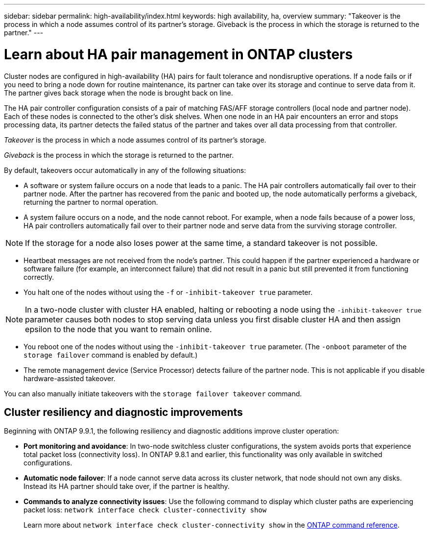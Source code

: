 ---
sidebar: sidebar
permalink: high-availability/index.html
keywords: high availability, ha, overview
summary: "Takeover is the process in which a node assumes control of its partner's storage. Giveback is the process in which the storage is returned to the partner."
---

= Learn about HA pair management in ONTAP clusters
:hardbreaks:
:nofooter:
:icons: font
:linkattrs:
:imagesdir: ../media/


[.lead]
Cluster nodes are configured in high-availability (HA) pairs for fault tolerance and nondisruptive operations. If a node fails or if you need to bring a node down for routine maintenance, its partner can take over its storage and continue to serve data from it. The partner gives back storage when the node is brought back on line.

The HA pair controller configuration consists of a pair of matching FAS/AFF storage controllers (local node and partner node). Each of these nodes is connected to the other’s disk shelves. When one node in an HA pair encounters an error and stops processing data, its partner detects the failed status of the partner and takes over all data processing from that controller.

_Takeover_ is the process in which a node assumes control of its partner's storage.

_Giveback_ is the process in which the storage is returned to the partner.

By default, takeovers occur automatically in any of the following situations:

* A software or system failure occurs on a node that leads to a panic. The HA pair controllers automatically fail over to their partner node. After the partner has recovered from the panic and booted up, the node automatically performs a giveback, returning the partner to normal operation.
* A system failure occurs on a node, and the node cannot reboot. For example, when a node fails because of a power loss, HA pair controllers automatically fail over to their partner node and serve data from the surviving storage controller.

[NOTE]
If the storage for a node also loses power at the same time, a standard takeover is not possible.

* Heartbeat messages are not received from the node's partner. This could happen if the partner experienced a hardware or software failure (for example, an interconnect failure) that did not result in a panic but still prevented it from functioning correctly.
* You halt one of the nodes without using the `-f` or `-inhibit-takeover true` parameter.

[NOTE]
In a two-node cluster with cluster HA enabled, halting or rebooting a node using the `‑inhibit‑takeover true` parameter causes both nodes to stop serving data unless you first disable cluster HA and then assign epsilon to the node that you want to remain online.

* You reboot one of the nodes without using the `‑inhibit‑takeover true` parameter. (The `‑onboot` parameter of the `storage failover` command is enabled by default.)
* The remote  management device (Service Processor) detects failure of the partner node. This is not applicable if you disable hardware-assisted takeover.

You can also manually initiate takeovers with the `storage failover takeover` command.

== Cluster resiliency and diagnostic improvements

Beginning with ONTAP 9.9.1, the following resiliency and diagnostic additions improve cluster operation:

*	*Port monitoring and avoidance*: In two-node switchless cluster configurations, the system avoids ports that experience total packet loss (connectivity loss). In ONTAP 9.8.1 and earlier, this functionality was only available in switched configurations.

*	*Automatic node failover*: If a node cannot serve data across its cluster network, that node should not own any disks. Instead its HA partner should take over, if the partner is healthy.

*	*Commands to analyze connectivity issues*: Use the following command to display which cluster paths are experiencing packet loss: `network interface check cluster-connectivity show`
+
Learn more about `network interface check cluster-connectivity show` in the link:https://docs.netapp.com/us-en/ontap-cli/network-interface-check-cluster-connectivity-show.html[ONTAP command reference^].

// 2025 June 13, ONTAPDOC-3078
// 2025 Apr 29, ONTAPDOC-2960
// 2025 Jan 22, ONTAPDOC-1070
// This file was created with NDAC Version 2.0 (August 17, 2020)
// 2021-04-14 10:46:21.249224